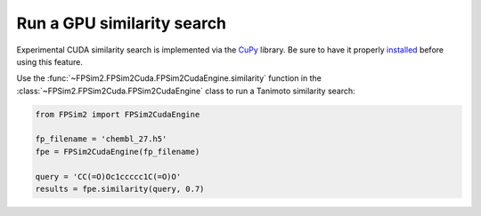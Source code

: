 .. _gpu_sim:

Run a GPU similarity search
===========================

Experimental CUDA similarity search is implemented via the `CuPy <https://cupy.chainer.org/>`_ library. Be sure to have it properly `installed <https://docs-cupy.chainer.org/en/stable/install.html>`_  before using this feature.

Use the :func:`~FPSim2.FPSim2Cuda.FPSim2CudaEngine.similarity` function in the :class:`~FPSim2.FPSim2Cuda.FPSim2CudaEngine` class to run a Tanimoto similarity search:

.. code-block:: python

    from FPSim2 import FPSim2CudaEngine

    fp_filename = 'chembl_27.h5'
    fpe = FPSim2CudaEngine(fp_filename)

    query = 'CC(=O)Oc1ccccc1C(=O)O'
    results = fpe.similarity(query, 0.7)
